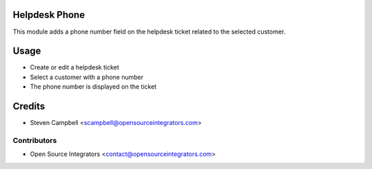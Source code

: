 .. image:: https://img.shields.io/badge/licence-LGPL--3-blue.svg
   :target: http://www.gnu.org/licenses/lgpl-3.0-standalone.html
   :alt: License: LGPL-3

==============
Helpdesk Phone
==============

This module adds a phone number field on the helpdesk ticket related to the selected customer.  

=====
Usage
=====

* Create or edit a helpdesk ticket
* Select a customer with a phone number
* The phone number is displayed on the ticket

=======
Credits
=======

* Steven Campbell <scampbell@opensourceintegrators.com>

Contributors
------------

* Open Source Integrators <contact@opensourceintegrators.com>
